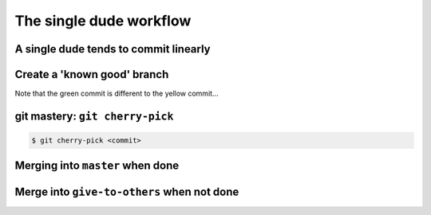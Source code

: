 The single dude workflow
========================

A single dude tends to commit linearly
--------------------------------------

.. graphviz:: single_dude.dot

Create a 'known good' branch
----------------------------

.. notslides::
    There may be a ``give-to-others`` branch. A 'known good' one.

.. graphviz:: single_dude2.dot
    
Note that the green commit is different to the yellow commit...

git mastery: ``git cherry-pick``
--------------------------------

.. notslides::

    Demo this

.. code-block:: console
    
    $ git cherry-pick <commit>

Merging into ``master`` when done
---------------------------------

.. graphviz:: single_dude3.dot

Merge into ``give-to-others`` when not done
-------------------------------------------

.. graphviz:: single_dude4.dot

